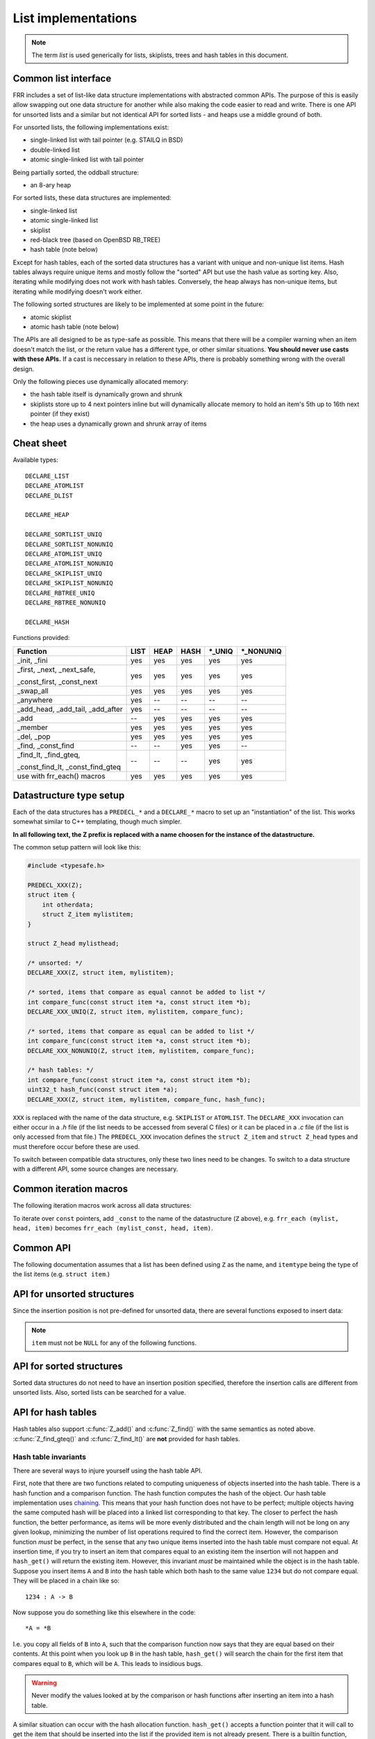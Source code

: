 .. _lists:

List implementations
====================

.. note::

   The term *list* is used generically for lists, skiplists, trees and hash
   tables in this document.

Common list interface
---------------------

FRR includes a set of list-like data structure implementations with abstracted
common APIs.  The purpose of this is easily allow swapping out one
data structure for another while also making the code easier to read and write.
There is one API for unsorted lists and a similar but not identical API for
sorted lists - and heaps use a middle ground of both.

For unsorted lists, the following implementations exist:

- single-linked list with tail pointer (e.g. STAILQ in BSD)

- double-linked list

- atomic single-linked list with tail pointer


Being partially sorted, the oddball structure:

- an 8-ary heap


For sorted lists, these data structures are implemented:

- single-linked list

- atomic single-linked list

- skiplist

- red-black tree (based on OpenBSD RB_TREE)

- hash table (note below)

Except for hash tables, each of the sorted data structures has a variant with
unique and non-unique list items.  Hash tables always require unique items
and mostly follow the "sorted" API but use the hash value as sorting
key.  Also, iterating while modifying does not work with hash tables.
Conversely, the heap always has non-unique items, but iterating while modifying
doesn't work either.


The following sorted structures are likely to be implemented at some point
in the future:

- atomic skiplist

- atomic hash table (note below)


The APIs are all designed to be as type-safe as possible.  This means that
there will be a compiler warning when an item doesn't match the list, or
the return value has a different type, or other similar situations.  **You
should never use casts with these APIs.**  If a cast is neccessary in relation
to these APIs, there is probably something wrong with the overall design.

Only the following pieces use dynamically allocated memory:

- the hash table itself is dynamically grown and shrunk

- skiplists store up to 4 next pointers inline but will dynamically allocate
  memory to hold an item's 5th up to 16th next pointer (if they exist)

- the heap uses a dynamically grown and shrunk array of items

Cheat sheet
-----------

Available types:

::

   DECLARE_LIST
   DECLARE_ATOMLIST
   DECLARE_DLIST

   DECLARE_HEAP

   DECLARE_SORTLIST_UNIQ
   DECLARE_SORTLIST_NONUNIQ
   DECLARE_ATOMLIST_UNIQ
   DECLARE_ATOMLIST_NONUNIQ
   DECLARE_SKIPLIST_UNIQ
   DECLARE_SKIPLIST_NONUNIQ
   DECLARE_RBTREE_UNIQ
   DECLARE_RBTREE_NONUNIQ

   DECLARE_HASH

Functions provided:

+------------------------------------+------+------+------+---------+------------+
| Function                           | LIST | HEAP | HASH | \*_UNIQ | \*_NONUNIQ |
+====================================+======+======+======+=========+============+
| _init, _fini                       | yes  | yes  | yes  | yes     | yes        |
+------------------------------------+------+------+------+---------+------------+
| _first, _next, _next_safe,         | yes  | yes  | yes  | yes     | yes        |
|                                    |      |      |      |         |            |
| _const_first, _const_next          |      |      |      |         |            |
+------------------------------------+------+------+------+---------+------------+
| _swap_all                          | yes  | yes  | yes  | yes     | yes        |
+------------------------------------+------+------+------+---------+------------+
| _anywhere                          | yes  | --   | --   | --      | --         |
+------------------------------------+------+------+------+---------+------------+
| _add_head, _add_tail, _add_after   | yes  | --   | --   | --      | --         |
+------------------------------------+------+------+------+---------+------------+
| _add                               | --   | yes  | yes  | yes     | yes        |
+------------------------------------+------+------+------+---------+------------+
| _member                            | yes  | yes  | yes  | yes     | yes        |
+------------------------------------+------+------+------+---------+------------+
| _del, _pop                         | yes  | yes  | yes  | yes     | yes        |
+------------------------------------+------+------+------+---------+------------+
| _find, _const_find                 | --   | --   | yes  | yes     | --         |
+------------------------------------+------+------+------+---------+------------+
| _find_lt, _find_gteq,              | --   | --   | --   | yes     | yes        |
|                                    |      |      |      |         |            |
| _const_find_lt, _const_find_gteq   |      |      |      |         |            |
+------------------------------------+------+------+------+---------+------------+
| use with frr_each() macros         | yes  | yes  | yes  | yes     | yes        |
+------------------------------------+------+------+------+---------+------------+



Datastructure type setup
------------------------

Each of the data structures has a ``PREDECL_*`` and a ``DECLARE_*`` macro to
set up an "instantiation" of the list.  This works somewhat similar to C++
templating, though much simpler.

**In all following text, the Z prefix is replaced with a name choosen
for the instance of the datastructure.**

The common setup pattern will look like this:

.. code-block:: c

   #include <typesafe.h>

   PREDECL_XXX(Z);
   struct item {
       int otherdata;
       struct Z_item mylistitem;
   }

   struct Z_head mylisthead;

   /* unsorted: */
   DECLARE_XXX(Z, struct item, mylistitem);

   /* sorted, items that compare as equal cannot be added to list */
   int compare_func(const struct item *a, const struct item *b);
   DECLARE_XXX_UNIQ(Z, struct item, mylistitem, compare_func);

   /* sorted, items that compare as equal can be added to list */
   int compare_func(const struct item *a, const struct item *b);
   DECLARE_XXX_NONUNIQ(Z, struct item, mylistitem, compare_func);

   /* hash tables: */
   int compare_func(const struct item *a, const struct item *b);
   uint32_t hash_func(const struct item *a);
   DECLARE_XXX(Z, struct item, mylistitem, compare_func, hash_func);

``XXX`` is replaced with the name of the data structure, e.g. ``SKIPLIST``
or ``ATOMLIST``.  The ``DECLARE_XXX`` invocation can either occur in a `.h`
file (if the list needs to be accessed from several C files) or it can be
placed in a `.c` file (if the list is only accessed from that file.)  The
``PREDECL_XXX`` invocation defines the ``struct Z_item`` and ``struct
Z_head`` types and must therefore occur before these are used.

To switch between compatible data structures, only these two lines need to be
changes.  To switch to a data structure with a different API, some source
changes are necessary.

Common iteration macros
-----------------------

The following iteration macros work across all data structures:

.. c:function:: frr_each(Z, &head, item)

   Equivalent to:

   .. code-block:: c

      for (item = Z_first(&head); item; item = Z_next(&head, item))

   Note that this will fail if the list is modified while being iterated
   over.

.. c:function:: frr_each_safe(Z, &head, item)

   Same as the previous, but the next element is pre-loaded into a "hidden"
   variable (named ``Z_safe``.)  Equivalent to:

   .. code-block:: c

      for (item = Z_first(&head); item; item = next) {
          next = Z_next_safe(&head, item);
          ...
      }

   .. warning::

      Iterating over hash tables while adding or removing items is not
      possible.  The iteration position will be corrupted when the hash
      tables is resized while iterating.  This will cause items to be
      skipped or iterated over twice.

.. c:function:: frr_each_from(Z, &head, item, from)

   Iterates over the list, starting at item ``from``.  This variant is "safe"
   as in the previous macro.  Equivalent to:

   .. code-block:: c

      for (item = from; item; item = from) {
          from = Z_next_safe(&head, item);
          ...
      }

   .. note::

      The ``from`` variable is written to.  This is intentional - you can
      resume iteration after breaking out of the loop by keeping the ``from``
      value persistent and reusing it for the next loop.

To iterate over ``const`` pointers, add ``_const`` to the name of the
datastructure (``Z`` above), e.g. ``frr_each (mylist, head, item)`` becomes
``frr_each (mylist_const, head, item)``.

Common API
----------

The following documentation assumes that a list has been defined using
``Z`` as the name, and ``itemtype`` being the type of the list items (e.g.
``struct item``.)

.. c:function:: void Z_init(struct Z_head *)

   Initializes the list for use.  For most implementations, this just sets
   some values.  Hash tables are the only implementation that allocates
   memory in this call.

.. c:function:: void Z_fini(struct Z_head *)

   Reverse the effects of :c:func:`Z_init()`.  The list must be empty
   when this function is called.

   .. warning::

      This function may ``assert()`` if the list is not empty.

.. c:function:: size_t Z_count(const struct Z_head *)

   Returns the number of items in a structure.  All structures store a
   counter in their `Z_head` so that calling this function completes
   in O(1).

   .. note::

      For atomic lists with concurrent access, the value will already be
      outdated by the time this function returns and can therefore only be
      used as an estimate.

.. c:function:: bool Z_member(const struct Z_head *, const itemtype *)

   Determines whether some item is a member of the given container.  The
   item must either be valid on some container, or set to all zeroes.

   On some containers, if no faster way to determine membership is possible,
   this is simply ``item == Z_find(head, item)``.

   Not currently available for atomic containers.

.. c:function:: const itemtype *Z_const_first(const struct Z_head *)
.. c:function:: itemtype *Z_first(struct Z_head *)

   Returns the first item in the structure, or ``NULL`` if the structure is
   empty.  This is O(1) for all data structures except red-black trees
   where it is O(log n).

.. c:function:: itemtype *Z_pop(struct Z_head *)

   Remove and return the first item in the structure, or ``NULL`` if the
   structure is empty.  Like :c:func:`Z_first`, this is O(1) for all
   data structures except red-black trees where it is O(log n) again.

   This function can be used to build queues (with unsorted structures) or
   priority queues (with sorted structures.)

   Another common pattern is deleting all list items:

   .. code-block:: c

      while ((item = Z_pop(head)))
          item_free(item);

   .. note::

      This function can - and should - be used with hash tables.  It is not
      affected by the "modification while iterating" problem.  To remove
      all items from a hash table, use the loop demonstrated above.

.. c:function:: const itemtype *Z_next(const struct Z_head *, const itemtype *prev)
.. c:function:: itemtype *Z_next(struct Z_head *, itemtype *prev)

   Return the item that follows after ``prev``, or ``NULL`` if ``prev`` is
   the last item.

   .. warning::

      ``prev`` must not be ``NULL``!  Use :c:func:`Z_next_safe()` if
      ``prev`` might be ``NULL``.

.. c:function:: itemtype *Z_next_safe(struct Z_head *, itemtype *prev)

   Same as :c:func:`Z_next()`, except that ``NULL`` is returned if
   ``prev`` is ``NULL``.

.. c:function:: itemtype *Z_del(struct Z_head *, itemtype *item)

   Remove ``item`` from the list and return it.

   .. note::

      This function's behaviour is undefined if ``item`` is not actually
      on the list.  Some structures return ``NULL`` in this case while others
      return ``item``.  The function may also call ``assert()`` (but most
      don't.)

.. c:function:: itemtype *Z_swap_all(struct Z_head *, struct Z_head *)

   Swap the contents of 2 containers (of identical type).  This exchanges the
   contents of the two head structures and updates pointers if necessary for
   the particular data structure.  Fast for all structures.

   (Not currently available on atomic containers.)

.. todo::

   ``Z_del_after()`` / ``Z_del_hint()``?

API for unsorted structures
---------------------------

Since the insertion position is not pre-defined for unsorted data, there
are several functions exposed to insert data:

.. note::

   ``item`` must not be ``NULL`` for any of the following functions.

.. c:function:: DECLARE_XXX(Z, type, field)

   :param listtype XXX: ``LIST``, ``DLIST`` or ``ATOMLIST`` to select a data
      structure implementation.
   :param token Z: Gives the name prefix that is used for the functions
      created for this instantiation.  ``DECLARE_XXX(foo, ...)``
      gives ``struct foo_item``, ``foo_add_head()``, ``foo_count()``, etc.  Note
      that this must match the value given in ``PREDECL_XXX(foo)``.
   :param typename type: Specifies the data type of the list items, e.g.
      ``struct item``.  Note that ``struct`` must be added here, it is not
      automatically added.
   :param token field: References a struct member of ``type`` that must be
      typed as ``struct foo_item``.  This struct member is used to
      store "next" pointers or other data structure specific data.

.. c:function:: void Z_add_head(struct Z_head *, itemtype *item)

   Insert an item at the beginning of the structure, before the first item.
   This is an O(1) operation for non-atomic lists.

.. c:function:: void Z_add_tail(struct Z_head *, itemtype *item)

   Insert an item at the end of the structure, after the last item.
   This is also an O(1) operation for non-atomic lists.

.. c:function:: void Z_add_after(struct Z_head *, itemtype *after, itemtype *item)

   Insert ``item`` behind ``after``. If ``after`` is ``NULL``, the item is
   inserted at the beginning of the list as with :c:func:`Z_add_head`.
   This is also an O(1) operation for non-atomic lists.

   A common pattern is to keep a "previous" pointer around while iterating:

   .. code-block:: c

      itemtype *prev = NULL, *item;

      frr_each_safe(Z, head, item) {
          if (something) {
              Z_add_after(head, prev, item);
              break;
          }
          prev = item;
      }

   .. todo::

      maybe flip the order of ``item`` & ``after``?
      ``Z_add_after(head, item, after)``

.. c:function:: bool Z_anywhere(const itemtype *)

   Returns whether an item is a member of *any* container of this type.
   The item must either be valid on some container, or set to all zeroes.

   Guaranteed to be fast (pointer compare or similar.)

   Not currently available for sorted and atomic containers.  Might be added
   for sorted containers at some point (when needed.)


API for sorted structures
-------------------------

Sorted data structures do not need to have an insertion position specified,
therefore the insertion calls are different from unsorted lists.  Also,
sorted lists can be searched for a value.

.. c:function:: DECLARE_XXX_UNIQ(Z, type, field, compare_func)

   :param listtype XXX: One of the following:
       ``SORTLIST`` (single-linked sorted list), ``SKIPLIST`` (skiplist),
       ``RBTREE`` (RB-tree) or ``ATOMSORT`` (atomic single-linked list).
   :param token Z: Gives the name prefix that is used for the functions
      created for this instantiation.  ``DECLARE_XXX(foo, ...)``
      gives ``struct foo_item``, ``foo_add()``, ``foo_count()``, etc.  Note
      that this must match the value given in ``PREDECL_XXX(foo)``.
   :param typename type: Specifies the data type of the list items, e.g.
      ``struct item``.  Note that ``struct`` must be added here, it is not
      automatically added.
   :param token field: References a struct member of ``type`` that must be
      typed as ``struct foo_item``.  This struct member is used to
      store "next" pointers or other data structure specific data.
   :param funcptr compare_func: Item comparison function, must have the
      following function signature:
      ``int function(const itemtype *, const itemtype*)``.  This function
      may be static if the list is only used in one file.

.. c:function:: DECLARE_XXX_NONUNIQ(Z, type, field, compare_func)

   Same as above, but allow adding multiple items to the list that compare
   as equal in ``compare_func``.  Ordering between these items is undefined
   and depends on the list implementation.

.. c:function:: itemtype *Z_add(struct Z_head *, itemtype *item)

   Insert an item at the appropriate sorted position.  If another item exists
   in the list that compares as equal (``compare_func()`` == 0), ``item`` is
   not inserted into the list and the already-existing item in the list is
   returned.  Otherwise, on successful insertion, ``NULL`` is returned.

   For ``_NONUNIQ`` lists, this function always returns NULL since ``item``
   can always be successfully added to the list.

.. c:function:: const itemtype *Z_find(const struct Z_head *, const itemtype *ref)
.. c:function:: itemtype *Z_find(struct Z_head *, const itemtype *ref)

   Search the list for an item that compares equal to ``ref``.  If no equal
   item is found, return ``NULL``.

   This function is likely used with a temporary stack-allocated value for
   ``ref`` like so:

   .. code-block:: c

      itemtype searchfor = { .foo = 123 };

      itemtype *item = Z_find(head, &searchfor);

   .. note::

      The ``Z_find()`` function is only available for lists that contain
      unique items (i.e. ``DECLARE_XXX_UNIQ``.)  This is because on a list
      containing non-unique items, more than one item may compare as equal to
      the item that is searched for.

.. c:function:: const itemtype *Z_find_gteq(const struct Z_head *, const itemtype *ref)
.. c:function:: itemtype *Z_find_gteq(struct Z_head *, const itemtype *ref)

   Search the list for an item that compares greater or equal to
   ``ref``.  See :c:func:`Z_find()` above.

.. c:function:: const itemtype *Z_find_lt(const struct Z_head *, const itemtype *ref)
.. c:function:: itemtype *Z_find_lt(struct Z_head *, const itemtype *ref)

   Search the list for an item that compares less than
   ``ref``.  See :c:func:`Z_find()` above.


API for hash tables
-------------------

.. c:function:: DECLARE_XXX(Z, type, field, compare_func, hash_func)

   :param listtype XXX: Only ``HASH`` is currently available.
   :param token Z: Gives the name prefix that is used for the functions
      created for this instantiation.  ``DECLARE_XXX(foo, ...)``
      gives ``struct foo_item``, ``foo_add()``, ``foo_count()``, etc.  Note
      that this must match the value given in ``PREDECL_XXX(foo)``.
   :param typename type: Specifies the data type of the list items, e.g.
      ``struct item``.  Note that ``struct`` must be added here, it is not
      automatically added.
   :param token field: References a struct member of ``type`` that must be
      typed as ``struct foo_item``.  This struct member is used to
      store "next" pointers or other data structure specific data.
   :param funcptr compare_func: Item comparison function, must have the
      following function signature:
      ``int function(const itemtype *, const itemtype*)``.  This function
      may be static if the list is only used in one file.  For hash tables,
      this function is only used to check for equality, the ordering is
      ignored.
   :param funcptr hash_func: Hash calculation function, must have the
      following function signature:
      ``uint32_t function(const itemtype *)``.  The hash value for items
      stored in a hash table is cached in each item, so this value need not
      be cached by the user code.

   .. warning::

      Items that compare as equal cannot be inserted.  Refer to the notes
      about sorted structures in the previous section.


.. c:function:: void Z_init_size(struct Z_head *, size_t size)

   Same as :c:func:`Z_init()` but preset the minimum hash table to
   ``size``.

Hash tables also support :c:func:`Z_add()` and :c:func:`Z_find()` with
the same semantics as noted above. :c:func:`Z_find_gteq()` and
:c:func:`Z_find_lt()` are **not** provided for hash tables.

Hash table invariants
^^^^^^^^^^^^^^^^^^^^^

There are several ways to injure yourself using the hash table API.

First, note that there are two functions related to computing uniqueness of
objects inserted into the hash table. There is a hash function and a comparison
function. The hash function computes the hash of the object. Our hash table
implementation uses `chaining
<https://en.wikipedia.org/wiki/Hash_table#Separate_chaining_with_linked_lists>`_.
This means that your hash function does not have to be perfect; multiple
objects having the same computed hash will be placed into a linked list
corresponding to that key. The closer to perfect the hash function, the better
performance, as items will be more evenly distributed and the chain length will
not be long on any given lookup, minimizing the number of list operations
required to find the correct item. However, the comparison function *must* be
perfect, in the sense that any two unique items inserted into the hash table
must compare not equal. At insertion time, if you try to insert an item that
compares equal to an existing item the insertion will not happen and
``hash_get()`` will return the existing item. However, this invariant *must* be
maintained while the object is in the hash table. Suppose you insert items
``A`` and ``B`` into the hash table which both hash to the same value ``1234``
but do not compare equal. They will be placed in a chain like so::

   1234 : A -> B

Now suppose you do something like this elsewhere in the code::

   *A = *B

I.e. you copy all fields of ``B`` into ``A``, such that the comparison function
now says that they are equal based on their contents. At this point when you
look up ``B`` in the hash table, ``hash_get()`` will search the chain for the
first item that compares equal to ``B``, which will be ``A``. This leads to
insidious bugs.

.. warning::

   Never modify the values looked at by the comparison or hash functions after
   inserting an item into a hash table.

A similar situation can occur with the hash allocation function. ``hash_get()``
accepts a function pointer that it will call to get the item that should be
inserted into the list if the provided item is not already present. There is a
builtin function, ``hash_alloc_intern``, that will simply return the item you
provided; if you always want to store the value you pass to ``hash_get`` you
should use this one. If you choose to provide a different one, that function
*must* return a new item that hashes and compares equal to the one you provided
to ``hash_get()``. If it does not the behavior of the hash table is undefined.

.. warning::

   Always make sure your hash allocation function returns a value that hashes
   and compares equal to the item you provided to ``hash_get()``.

Finally, if you maintain pointers to items you have inserted into a hash table,
then before deallocating them you must release them from the hash table. This
is basic memory management but worth repeating as bugs have arisen from failure
to do this.


API for heaps
-------------

Heaps provide the same API as the sorted data structures, except:

* none of the find functions (:c:func:`Z_find()`, :c:func:`Z_find_gteq()`
  or :c:func:`Z_find_lt()`) are available.
* iterating over the heap yields the items in semi-random order, only the
  first item is guaranteed to be in order and actually the "lowest" item
  on the heap.  Being a heap, only the rebalancing performed on removing the
  first item (either through :c:func:`Z_pop()` or :c:func:`Z_del()`) causes
  the new lowest item to bubble up to the front.
* all heap modifications are O(log n).  However, cacheline efficiency and
  latency is likely quite a bit better than with other data structures.

Atomic lists
------------

`atomlist.h` provides an unsorted and a sorted atomic single-linked list.
Since atomic memory accesses can be considerably slower than plain memory
accessses (depending on the CPU type), these lists should only be used where
neccessary.

The following guarantees are provided regarding concurrent access:

- the operations are lock-free but not wait-free.

  Lock-free means that it is impossible for all threads to be blocked.  Some
  thread will always make progress, regardless of what other threads do.  (This
  even includes a random thread being stopped by a debugger in a random
  location.)

  Wait-free implies that the time any single thread might spend in one of the
  calls is bounded.  This is not provided here since it is not normally
  relevant to practical operations.  What this means is that if some thread is
  hammering a particular list with requests, it is possible that another
  thread is blocked for an extended time.  The lock-free guarantee still
  applies since the hammering thread is making progress.

- without a RCU mechanism in place, the point of contention for atomic lists
  is memory deallocation.  As it is, **a rwlock is required for correct
  operation**.  The *read* lock must be held for all accesses, including
  reading the list, adding items to the list, and removing items from the
  list.  The *write* lock must be acquired and released before deallocating
  any list element.  If this is not followed, an use-after-free can occur
  as a MT race condition when an element gets deallocated while another
  thread is accessing the list.

  .. note::

     The *write* lock does not need to be held for deleting items from the
     list, and there should not be any instructions between the
     ``pthread_rwlock_wrlock`` and ``pthread_rwlock_unlock``.  The write lock
     is used as a sequence point, not as an exclusion mechanism.

- insertion operations are always safe to do with the read lock held.
  Added items are immediately visible after the insertion call returns and
  should not be touched anymore.

- when removing a *particular* (pre-determined) item, the caller must ensure
  that no other thread is attempting to remove that same item.  If this cannot
  be guaranteed by architecture, a separate lock might need to be added.

- concurrent `pop` calls are always safe to do with only the read lock held.
  This does not fall under the previous rule since the `pop` call will select
  the next item if the first is already being removed by another thread.

  **Deallocation locking still applies.**  Assume another thread starts
  reading the list, but gets task-switched by the kernel while reading the
  first item.  `pop` will happily remove and return that item.  If it is
  deallocated without acquiring and releasing the write lock, the other thread
  will later resume execution and try to access the now-deleted element.

- the list count should be considered an estimate.  Since there might be
  concurrent insertions or removals in progress, it might already be outdated
  by the time the call returns.  No attempt is made to have it be correct even
  for a nanosecond.

Overall, atomic lists are well-suited for MT queues; concurrent insertion,
iteration and removal operations will work with the read lock held.

Code snippets
^^^^^^^^^^^^^

Iteration:

.. code-block:: c

   struct item *i;

   pthread_rwlock_rdlock(&itemhead_rwlock);
   frr_each(itemlist, &itemhead, i) {
     /* lock must remain held while iterating */
     ...
   }
   pthread_rwlock_unlock(&itemhead_rwlock);

Head removal (pop) and deallocation:

.. code-block:: c

   struct item *i;

   pthread_rwlock_rdlock(&itemhead_rwlock);
   i = itemlist_pop(&itemhead);
   pthread_rwlock_unlock(&itemhead_rwlock);

   /* i might still be visible for another thread doing an
    * frr_each() (but won't be returned by another pop()) */
   ...

   pthread_rwlock_wrlock(&itemhead_rwlock);
   pthread_rwlock_unlock(&itemhead_rwlock);
   /* i now guaranteed to be gone from the list.
    * note nothing between wrlock() and unlock() */
   XFREE(MTYPE_ITEM, i);

FAQ
---

What are the semantics of ``const`` in the list APIs?
   ``const`` pointers to list heads and/or items are interpreted to mean that
   both the list itself as well as the data items are read-only.

Why is there no "is this item on a/the list" test?
   It's slow for several of the data structures, and the work of adding it
   just hasn't been done.  It can certainly be added if it's needed.

Why is it ``PREDECL`` + ``DECLARE`` instead of ``DECLARE`` + ``DEFINE``?
   The rule is that a ``DEFINE`` must be in a ``.c`` file, and linked exactly
   once because it defines some kind of global symbol.  This is not the case
   for the data structure macros;  they only define ``static`` symbols and it
   is perfectly fine to include both ``PREDECL`` and ``DECLARE`` in a header
   file.  It is also perfectly fine to have the same ``DECLARE`` statement in
   2 ``.c`` files, but only **if the macro arguments are identical.**  Maybe
   don't do that unless you really need it.

FRR lists
---------

.. TODO::

   document

BSD lists
---------

.. TODO::

   refer to external docs
